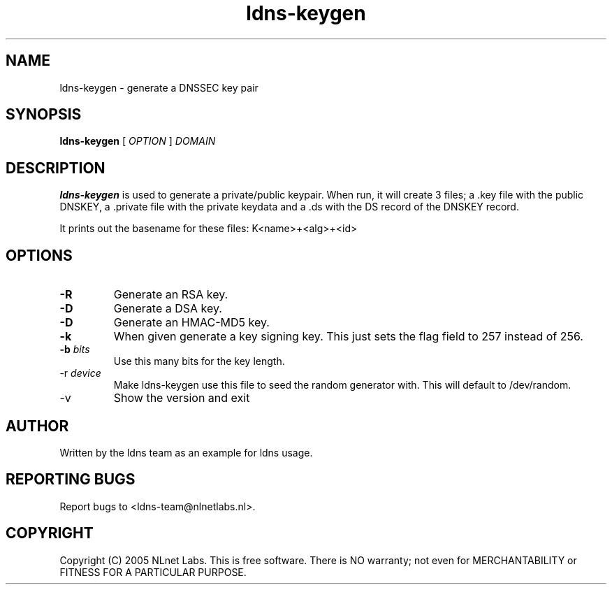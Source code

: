 .TH ldns-keygen 1 "30 May 2005"
.SH NAME
ldns-keygen \- generate a DNSSEC key pair
.SH SYNOPSIS
.B ldns-keygen 
[
.IR OPTION
]
.IR DOMAIN 

.SH DESCRIPTION
\fBldns-keygen\fR is used to generate a private/public keypair. When run, it
will create 3 files; a .key file with the public DNSKEY, a .private
file with the private keydata and a .ds with the DS record of the
DNSKEY record.

It prints out the basename for these files: K<name>+<alg>+<id>

.SH OPTIONS
.TP
\fB-R\fR
Generate an RSA key. 

.TP
\fB-D\fR
Generate a DSA key.

.TP
\fB-D\fR
Generate an HMAC-MD5 key.

.TP
\fB-k\fR 
When given generate a key signing key. This just sets the flag field to
257 instead of 256.

.TP
\fB-b \fIbits\fR 
Use this many bits for the key length.

.TP
\fb-r \fIdevice\fR
Make ldns-keygen use this file to seed the random generator with. This will
default to /dev/random.

.TP
\fb-v\fR
Show the version and exit

.SH AUTHOR
Written by the ldns team as an example for ldns usage.

.SH REPORTING BUGS
Report bugs to <ldns-team@nlnetlabs.nl>. 

.SH COPYRIGHT
Copyright (C) 2005 NLnet Labs. This is free software. There is NO
warranty; not even for MERCHANTABILITY or FITNESS FOR A PARTICULAR
PURPOSE.
